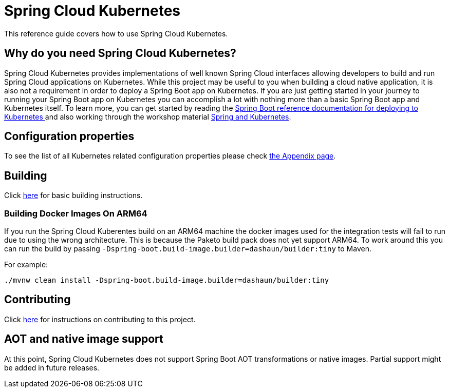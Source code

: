 [[spring-cloud-kubernetes]]
= Spring Cloud Kubernetes

This reference guide covers how to use Spring Cloud Kubernetes.

[[why-do-you-need-spring-cloud-kubernetes]]
== Why do you need Spring Cloud Kubernetes?

Spring Cloud Kubernetes provides implementations of well known Spring Cloud interfaces allowing developers to build and run Spring Cloud applications on Kubernetes.  While this project may be useful to you when building a cloud native application, it is also not a requirement in order to deploy a Spring Boot app on Kubernetes.  If you are just getting started in your journey to running your Spring Boot app on Kubernetes you can accomplish a lot with nothing more than a basic Spring Boot app and Kubernetes itself.  To learn more, you can get started by reading the https://docs.spring.io/spring-boot/docs/current/reference/htmlsingle/#cloud-deployment-kubernetes[Spring Boot reference documentation for deploying to Kubernetes ] and also working through the workshop material https://hackmd.io/@ryanjbaxter/spring-on-k8s-workshop[Spring and Kubernetes].

















[[configuration-properties]]
== Configuration properties

To see the list of all Kubernetes related configuration properties please check link:appendix.html[the Appendix page].

[[building]]
== Building

Click https://docs.spring.io/spring-cloud-build/reference/building.html[here] for basic building instructions.


[[building-docker-images-on-arm64]]
=== Building Docker Images On ARM64

If you run the Spring Cloud Kuberentes build on an ARM64 machine the docker images
used for the integration tests will fail to run due to using the wrong architecture.
This is because the Paketo build pack does not yet support ARM64.  To work around this you
can run the build by passing `-Dspring-boot.build-image.builder=dashaun/builder:tiny` to Maven.

For example:
```
./mvnw clean install -Dspring-boot.build-image.builder=dashaun/builder:tiny
```


[[contributing]]
== Contributing

Click https://docs.spring.io/spring-cloud-build/reference/contributing.html[here] for instructions on contributing to this project.


[[aot-and-native-image-support]]
== AOT and native image support

At this point, Spring Cloud Kubernetes does not support Spring Boot AOT transformations or native images. Partial support might be added in future releases.

